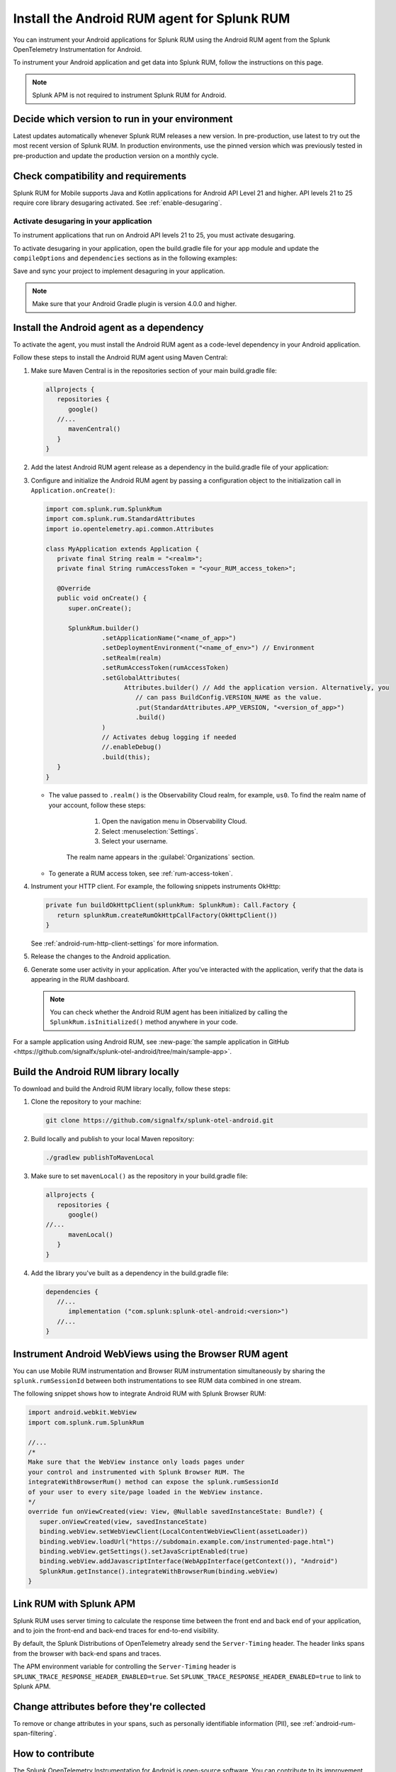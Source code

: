 .. _android-rum-install:

*******************************************************************************
Install the Android RUM agent for Splunk RUM
*******************************************************************************

.. meta::
   :description: Instrument your Android applications in Splunk Observability Cloud real user monitoring / RUM instrumentation using the agent.

You can instrument your Android applications for Splunk RUM using the Android RUM agent from the Splunk OpenTelemetry Instrumentation for Android. 

To instrument your Android application and get data into Splunk RUM, follow the instructions on this page.

.. note:: Splunk APM is not required to instrument Splunk RUM for Android. 

.. _android-rum-requirements:



Decide which version to run in your environment
=======================================================
Latest updates automatically whenever Splunk RUM releases a new version. In pre-production, use latest to try out the most recent version of Splunk RUM. In production environments, use the pinned version which was previously tested in pre-production and update the production version on a monthly cycle.  


Check compatibility and requirements 
===============================================

Splunk RUM for Mobile supports Java and Kotlin applications for Android API Level 21 and higher. API levels 21 to 25 require core library desugaring activated. See :ref:`enable-desugaring`.

.. _enable-desugaring:

Activate desugaring in your application
-----------------------------------------------

To instrument applications that run on Android API levels 21 to 25, you must activate desugaring. 

To activate desugaring in your application, open the build.gradle file for your app module and update the ``compileOptions`` and ``dependencies`` sections as in the following examples:

.. tabs::

   .. code-tab:: kotlin Kotlin

      android {
         compileOptions {
            //...
            coreLibraryDesugaringEnabled = true
            sourceCompatibility = JavaVersion.VERSION_1_8 // Java 8 and higher
            targetCompatibility = JavaVersion.VERSION_1_8 // Java 8 and higher
            //...
         }
      }

      dependencies {
         //...
         coreLibraryDesugaring("com.android.tools:desugar_jdk_libs:1.1.5")
         //...
      }

   .. code-tab:: groovy Groovy

      android {
         compileOptions {
            //...
            coreLibraryDesugaringEnabled true
            sourceCompatibility JavaVersion.VERSION_1_8 // Java 8 and higher
            targetCompatibility JavaVersion.VERSION_1_8 // Java 8 and higher
            //...
         }
      }

      dependencies {
         //...
         coreLibraryDesugaring 'com.android.tools:desugar_jdk_libs:1.1.5'
         //...
      }

Save and sync your project to implement desaguring in your application.

.. note:: Make sure that your Android Gradle plugin is version 4.0.0 and higher.

.. _add-dependency-android-rum-agent:

Install the Android agent as a dependency
========================================================

To activate the agent, you must install the Android RUM agent as a code-level dependency in your Android application.

Follow these steps to install the Android RUM agent using Maven Central:

1. Make sure Maven Central is in the repositories section of your main build.gradle file:

   .. code-block:: kotlin

      allprojects {
         repositories {
            google()
         //...
            mavenCentral()
         }
      }

2. Add the latest Android RUM agent release as a dependency in the build.gradle file of your application:

   .. tabs::

      .. code-tab:: kotlin Kotlin

         dependencies {
         //...
            // Set the desired version of the RUM agent.
            // See available releases: https://github.com/signalfx/splunk-otel-android/releases
            implementation("com.splunk:splunk-otel-android:+")
         //...
         }

      .. code-tab:: groovy Groovy

         dependencies {
         //...
            // Set the desired version of the RUM agent.
            // See available releases: https://github.com/signalfx/splunk-otel-android/releases
            implementation 'com.splunk:splunk-otel-android:+'
         //...
         }

3. Configure and initialize the Android RUM agent by passing a configuration object to the initialization call in ``Application.onCreate()``:

   .. code-block:: kotlin

      import com.splunk.rum.SplunkRum
      import com.splunk.rum.StandardAttributes
      import io.opentelemetry.api.common.Attributes

      class MyApplication extends Application {
         private final String realm = "<realm>";
         private final String rumAccessToken = "<your_RUM_access_token>";

         @Override
         public void onCreate() {
            super.onCreate();

            SplunkRum.builder()
                     .setApplicationName("<name_of_app>")
                     .setDeploymentEnvironment("<name_of_env>") // Environment
                     .setRealm(realm)
                     .setRumAccessToken(rumAccessToken)
                     .setGlobalAttributes(
                           Attributes.builder() // Add the application version. Alternatively, you
                              // can pass BuildConfig.VERSION_NAME as the value.
                              .put(StandardAttributes.APP_VERSION, "<version_of_app>")
                              .build()
                     )
                     // Activates debug logging if needed
                     //.enableDebug()
                     .build(this);
         }
      }

   * The value passed to ``.realm()`` is the Observability Cloud realm, for example, ``us0``. To find the realm name of your account, follow these steps: 

         1. Open the navigation menu in Observability Cloud.
         2. Select :menuselection:`Settings`.
         3. Select your username. 

      The realm name appears in the :guilabel:`Organizations` section.

   * To generate a RUM access token, see :ref:`rum-access-token`.

4. Instrument your HTTP client. For example, the following snippets instruments OkHttp:

   .. code-block:: kotlin

      private fun buildOkHttpClient(splunkRum: SplunkRum): Call.Factory {
         return splunkRum.createRumOkHttpCallFactory(OkHttpClient())
      }

   See :ref:`android-rum-http-client-settings` for more information.

5. Release the changes to the Android application.

6. Generate some user activity in your application. After you've interacted with the application, verify that the data is appearing in the RUM dashboard.

   .. note:: You can check whether the Android RUM agent has been initialized by calling the ``SplunkRum.isInitialized()`` method anywhere in your code.

For a sample application using Android RUM, see :new-page:`the sample application in GitHub <https://github.com/signalfx/splunk-otel-android/tree/main/sample-app>`.

.. _android-build-locally:

Build the Android RUM library locally
=========================================================

To download and build the Android RUM library locally, follow these steps:

1. Clone the repository to your machine:

   .. code:: bash

      git clone https://github.com/signalfx/splunk-otel-android.git

2. Build locally and publish to your local Maven repository:

   .. code:: bash

      ./gradlew publishToMavenLocal

3. Make sure to set ``mavenLocal()`` as the repository in your build.gradle file:

   .. code:: kotlin

      allprojects {
         repositories {
            google()
      //...
            mavenLocal()
         }
      }

4. Add the library you've built as a dependency in the build.gradle file:

   .. code:: kotlin

      dependencies {
         //...
            implementation ("com.splunk:splunk-otel-android:<version>")
         //...
      }

.. _android-webview-instrumentation:

Instrument Android WebViews using the Browser RUM agent
==========================================================

You can use Mobile RUM instrumentation and Browser RUM instrumentation simultaneously by sharing the ``splunk.rumSessionId`` between both instrumentations to see RUM data combined in one stream.

The following snippet shows how to integrate Android RUM with Splunk Browser RUM:

.. code-block:: kotlin

   import android.webkit.WebView
   import com.splunk.rum.SplunkRum

   //...
   /*
   Make sure that the WebView instance only loads pages under
   your control and instrumented with Splunk Browser RUM. The
   integrateWithBrowserRum() method can expose the splunk.rumSessionId
   of your user to every site/page loaded in the WebView instance.
   */
   override fun onViewCreated(view: View, @Nullable savedInstanceState: Bundle?) {
      super.onViewCreated(view, savedInstanceState)
      binding.webView.setWebViewClient(LocalContentWebViewClient(assetLoader))
      binding.webView.loadUrl("https://subdomain.example.com/instrumented-page.html")
      binding.webView.getSettings().setJavaScriptEnabled(true)
      binding.webView.addJavascriptInterface(WebAppInterface(getContext()), "Android")
      SplunkRum.getInstance().integrateWithBrowserRum(binding.webView)
   }

.. _integrate-android-apm-traces:

Link RUM with Splunk APM
==================================

Splunk RUM uses server timing to calculate the response time between the front end and back end of your application, and to join the front-end and back-end traces for end-to-end visibility.

By default, the Splunk Distributions of OpenTelemetry already send the ``Server-Timing`` header. The header links spans from the browser with back-end spans and traces.

The APM environment variable for controlling the ``Server-Timing`` header  is ``SPLUNK_TRACE_RESPONSE_HEADER_ENABLED=true``. Set ``SPLUNK_TRACE_RESPONSE_HEADER_ENABLED=true`` to link to Splunk APM. 

Change attributes before they're collected
===============================================

To remove or change attributes in your spans, such as personally identifiable information (PII), see :ref:`android-rum-span-filtering`.

How to contribute
=========================================================

The Splunk OpenTelemetry Instrumentation for Android is open-source software. You can contribute to its improvement by creating pull requests in GitHub. To learn more, see the :new-page:`contributing guidelines <https://github.com/signalfx/splunk-otel-android/blob/main/CONTRIBUTING.md>` in GitHub.